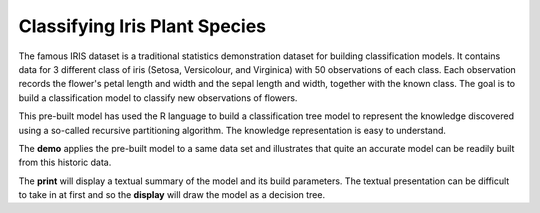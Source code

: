 ==============================
Classifying Iris Plant Species
==============================

The famous IRIS dataset is a traditional statistics demonstration
dataset for building classification models. It contains data for 3
different class of iris (Setosa, Versicolour, and Virginica) with 50
observations of each class. Each observation records the flower's
petal length and width and the sepal length and width, together with
the known class. The goal is to build a classification model to
classify new observations of flowers.

This pre-built model has used the R language to build a classification
tree model to represent the knowledge discovered using a so-called
recursive partitioning algorithm. The knowledge representation is easy
to understand.

The **demo** applies the pre-built model to a same data set and
illustrates that quite an accurate model can be readily built from
this historic data.

The **print** will display a textual summary of the model and its build
parameters. The textual presentation can be difficult to take in at
first and so the **display** will draw the model as a decision tree.
